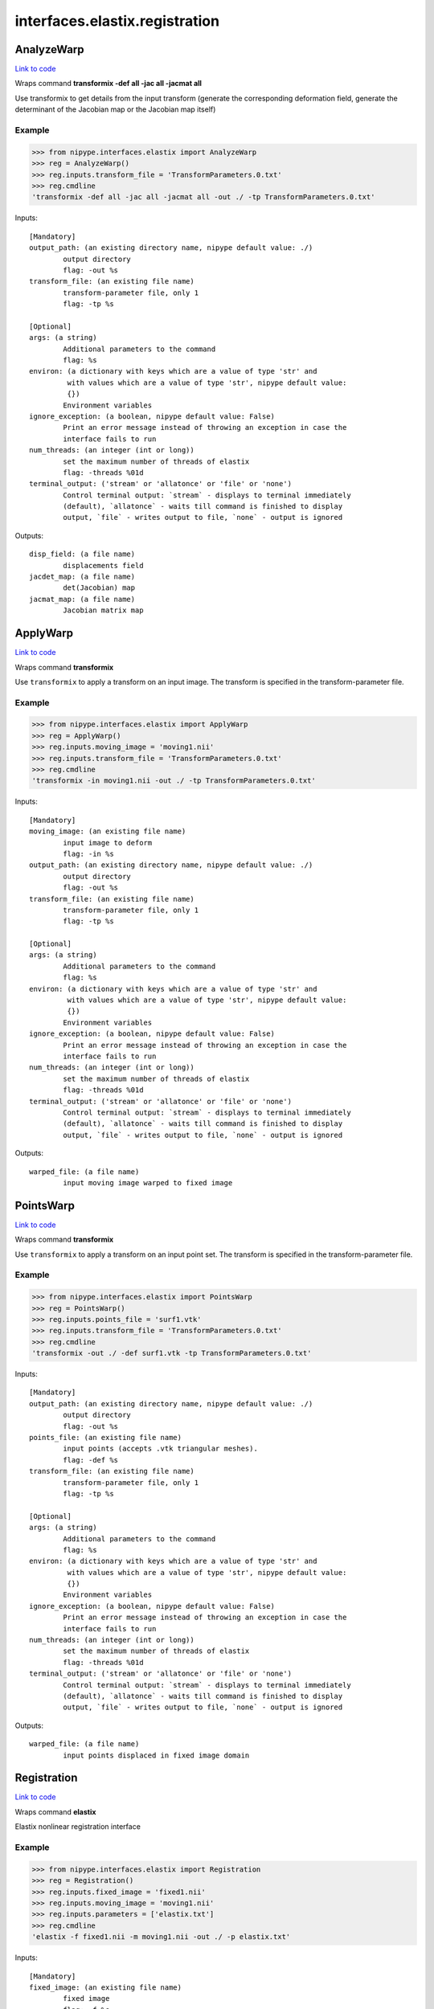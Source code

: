 .. AUTO-GENERATED FILE -- DO NOT EDIT!

interfaces.elastix.registration
===============================


.. _nipype.interfaces.elastix.registration.AnalyzeWarp:


.. index:: AnalyzeWarp

AnalyzeWarp
-----------

`Link to code <http://github.com/nipy/nipype/tree/f9c98ba/nipype/interfaces/elastix/registration.py#L175>`__

Wraps command **transformix -def all -jac all -jacmat all**

Use transformix to get details from the input transform (generate
the corresponding deformation field, generate the determinant of the
Jacobian map or the Jacobian map itself)

Example
~~~~~~~

>>> from nipype.interfaces.elastix import AnalyzeWarp
>>> reg = AnalyzeWarp()
>>> reg.inputs.transform_file = 'TransformParameters.0.txt'
>>> reg.cmdline
'transformix -def all -jac all -jacmat all -out ./ -tp TransformParameters.0.txt'

Inputs::

        [Mandatory]
        output_path: (an existing directory name, nipype default value: ./)
                output directory
                flag: -out %s
        transform_file: (an existing file name)
                transform-parameter file, only 1
                flag: -tp %s

        [Optional]
        args: (a string)
                Additional parameters to the command
                flag: %s
        environ: (a dictionary with keys which are a value of type 'str' and
                 with values which are a value of type 'str', nipype default value:
                 {})
                Environment variables
        ignore_exception: (a boolean, nipype default value: False)
                Print an error message instead of throwing an exception in case the
                interface fails to run
        num_threads: (an integer (int or long))
                set the maximum number of threads of elastix
                flag: -threads %01d
        terminal_output: ('stream' or 'allatonce' or 'file' or 'none')
                Control terminal output: `stream` - displays to terminal immediately
                (default), `allatonce` - waits till command is finished to display
                output, `file` - writes output to file, `none` - output is ignored

Outputs::

        disp_field: (a file name)
                displacements field
        jacdet_map: (a file name)
                det(Jacobian) map
        jacmat_map: (a file name)
                Jacobian matrix map

.. _nipype.interfaces.elastix.registration.ApplyWarp:


.. index:: ApplyWarp

ApplyWarp
---------

`Link to code <http://github.com/nipy/nipype/tree/f9c98ba/nipype/interfaces/elastix/registration.py#L136>`__

Wraps command **transformix**

Use ``transformix`` to apply a transform on an input image.
The transform is specified in the transform-parameter file.

Example
~~~~~~~

>>> from nipype.interfaces.elastix import ApplyWarp
>>> reg = ApplyWarp()
>>> reg.inputs.moving_image = 'moving1.nii'
>>> reg.inputs.transform_file = 'TransformParameters.0.txt'
>>> reg.cmdline
'transformix -in moving1.nii -out ./ -tp TransformParameters.0.txt'

Inputs::

        [Mandatory]
        moving_image: (an existing file name)
                input image to deform
                flag: -in %s
        output_path: (an existing directory name, nipype default value: ./)
                output directory
                flag: -out %s
        transform_file: (an existing file name)
                transform-parameter file, only 1
                flag: -tp %s

        [Optional]
        args: (a string)
                Additional parameters to the command
                flag: %s
        environ: (a dictionary with keys which are a value of type 'str' and
                 with values which are a value of type 'str', nipype default value:
                 {})
                Environment variables
        ignore_exception: (a boolean, nipype default value: False)
                Print an error message instead of throwing an exception in case the
                interface fails to run
        num_threads: (an integer (int or long))
                set the maximum number of threads of elastix
                flag: -threads %01d
        terminal_output: ('stream' or 'allatonce' or 'file' or 'none')
                Control terminal output: `stream` - displays to terminal immediately
                (default), `allatonce` - waits till command is finished to display
                output, `file` - writes output to file, `none` - output is ignored

Outputs::

        warped_file: (a file name)
                input moving image warped to fixed image

.. _nipype.interfaces.elastix.registration.PointsWarp:


.. index:: PointsWarp

PointsWarp
----------

`Link to code <http://github.com/nipy/nipype/tree/f9c98ba/nipype/interfaces/elastix/registration.py#L217>`__

Wraps command **transformix**

Use ``transformix`` to apply a transform on an input point set.
The transform is specified in the transform-parameter file.

Example
~~~~~~~

>>> from nipype.interfaces.elastix import PointsWarp
>>> reg = PointsWarp()
>>> reg.inputs.points_file = 'surf1.vtk'
>>> reg.inputs.transform_file = 'TransformParameters.0.txt'
>>> reg.cmdline
'transformix -out ./ -def surf1.vtk -tp TransformParameters.0.txt'

Inputs::

        [Mandatory]
        output_path: (an existing directory name, nipype default value: ./)
                output directory
                flag: -out %s
        points_file: (an existing file name)
                input points (accepts .vtk triangular meshes).
                flag: -def %s
        transform_file: (an existing file name)
                transform-parameter file, only 1
                flag: -tp %s

        [Optional]
        args: (a string)
                Additional parameters to the command
                flag: %s
        environ: (a dictionary with keys which are a value of type 'str' and
                 with values which are a value of type 'str', nipype default value:
                 {})
                Environment variables
        ignore_exception: (a boolean, nipype default value: False)
                Print an error message instead of throwing an exception in case the
                interface fails to run
        num_threads: (an integer (int or long))
                set the maximum number of threads of elastix
                flag: -threads %01d
        terminal_output: ('stream' or 'allatonce' or 'file' or 'none')
                Control terminal output: `stream` - displays to terminal immediately
                (default), `allatonce` - waits till command is finished to display
                output, `file` - writes output to file, `none` - output is ignored

Outputs::

        warped_file: (a file name)
                input points displaced in fixed image domain

.. _nipype.interfaces.elastix.registration.Registration:


.. index:: Registration

Registration
------------

`Link to code <http://github.com/nipy/nipype/tree/f9c98ba/nipype/interfaces/elastix/registration.py#L44>`__

Wraps command **elastix**

Elastix nonlinear registration interface

Example
~~~~~~~

>>> from nipype.interfaces.elastix import Registration
>>> reg = Registration()
>>> reg.inputs.fixed_image = 'fixed1.nii'
>>> reg.inputs.moving_image = 'moving1.nii'
>>> reg.inputs.parameters = ['elastix.txt']
>>> reg.cmdline
'elastix -f fixed1.nii -m moving1.nii -out ./ -p elastix.txt'

Inputs::

        [Mandatory]
        fixed_image: (an existing file name)
                fixed image
                flag: -f %s
        moving_image: (an existing file name)
                moving image
                flag: -m %s
        output_path: (an existing directory name, nipype default value: ./)
                output directory
                flag: -out %s
        parameters: (a list of items which are an existing file name)
                parameter file, elastix handles 1 or more -p
                flag: -p %s...

        [Optional]
        args: (a string)
                Additional parameters to the command
                flag: %s
        environ: (a dictionary with keys which are a value of type 'str' and
                 with values which are a value of type 'str', nipype default value:
                 {})
                Environment variables
        fixed_mask: (an existing file name)
                mask for fixed image
                flag: -fMask %s
        ignore_exception: (a boolean, nipype default value: False)
                Print an error message instead of throwing an exception in case the
                interface fails to run
        initial_transform: (an existing file name)
                parameter file for initial transform
                flag: -t0 %s
        moving_mask: (an existing file name)
                mask for moving image
                flag: -mMask %s
        num_threads: (an integer (int or long))
                set the maximum number of threads of elastix
                flag: -threads %01d
        terminal_output: ('stream' or 'allatonce' or 'file' or 'none')
                Control terminal output: `stream` - displays to terminal immediately
                (default), `allatonce` - waits till command is finished to display
                output, `file` - writes output to file, `none` - output is ignored

Outputs::

        transform: (a list of items which are an existing file name)
                output transform
        warped_file: (a file name)
                input moving image warped to fixed image
        warped_files: (a list of items which are a file name)
                input moving image warped to fixed image at each level
        warped_files_flags: (a list of items which are a boolean)
                flag indicating if warped image was generated
